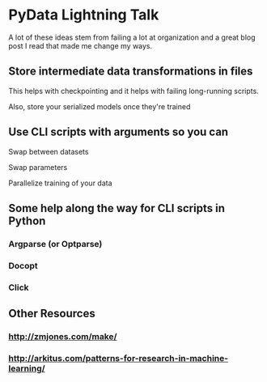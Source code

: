 * PyData Lightning Talk

A lot of these ideas stem from failing a lot at organization and a great blog
post I read that made me change my ways. 

** Store intermediate data transformations in files

This helps with checkpointing and it helps with failing long-running scripts. 

Also, store your serialized models once they're trained

** Use CLI scripts with arguments so you can

Swap between datasets

Swap parameters

Parallelize training of your data

** Some help along the way for CLI scripts in Python
*** Argparse (or Optparse)
*** Docopt
*** Click
** Other Resources
*** http://zmjones.com/make/
*** http://arkitus.com/patterns-for-research-in-machine-learning/

